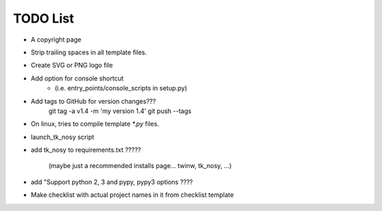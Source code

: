 

TODO List
=========

* A copyright page

* Strip trailing spaces in all template files.

* Create SVG or PNG logo file 

* Add option for console shortcut 
    - (i.e. entry_points/console_scripts in setup.py)

* Add tags to GitHub for version changes???
    git tag -a v1.4 -m 'my version 1.4'
    git push --tags

* On linux, tries to compile template `*.py` files.

* launch_tk_nosy script

* add tk_nosy to requirements.txt ?????

    (maybe just a recommended installs page... twinw, tk_nosy, ...)

* add "Support python 2, 3 and pypy, pypy3 options ????

* Make checklist with actual project names in it from checklist template

